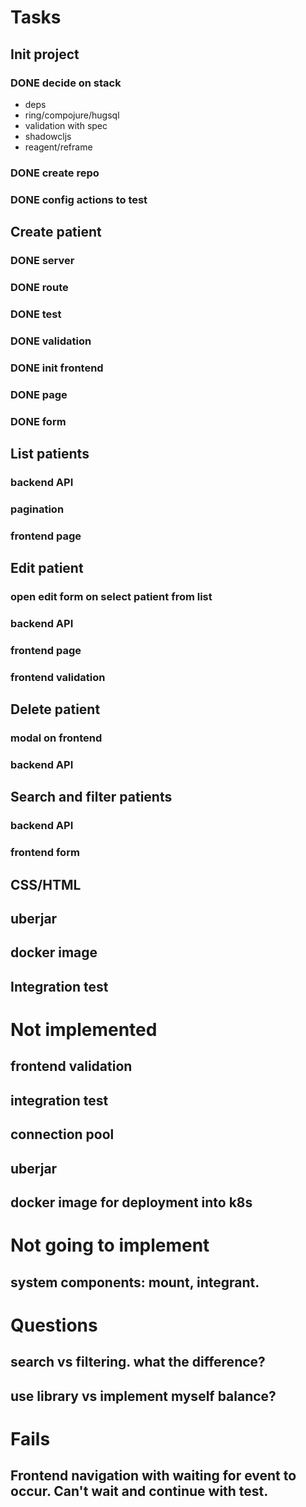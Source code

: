 * Tasks
** Init project
*** DONE decide on stack
 - deps
 - ring/compojure/hugsql
 - validation with spec
 - shadowcljs
 - reagent/reframe
*** DONE create repo
*** DONE config actions to test
** Create patient
*** DONE server
*** DONE route
*** DONE test
*** DONE validation
*** DONE init frontend
*** DONE page
*** DONE form
** List patients
*** backend API
*** pagination
*** frontend page
** Edit patient
*** open edit form on select patient from list
*** backend API
*** frontend page
*** frontend validation
** Delete patient
*** modal on frontend
*** backend API
** Search and filter patients
*** backend API
*** frontend form
** CSS/HTML
** uberjar
** docker image
** Integration test

* Not implemented
** frontend validation
** integration test
** connection pool
** uberjar
** docker image for deployment into k8s
* Not going to implement
** system components: mount, integrant.
* Questions
** search vs filtering. what the difference?
** use library vs implement myself balance?
* Fails
** Frontend navigation with waiting for event to occur. Can't wait and continue with test.
